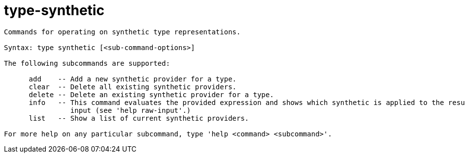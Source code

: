 = type-synthetic

----
Commands for operating on synthetic type representations.

Syntax: type synthetic [<sub-command-options>] 

The following subcommands are supported:

      add    -- Add a new synthetic provider for a type.
      clear  -- Delete all existing synthetic providers.
      delete -- Delete an existing synthetic provider for a type.
      info   -- This command evaluates the provided expression and shows which synthetic is applied to the resulting value (if any).  Expects 'raw'
                input (see 'help raw-input'.)
      list   -- Show a list of current synthetic providers.

For more help on any particular subcommand, type 'help <command> <subcommand>'.
----